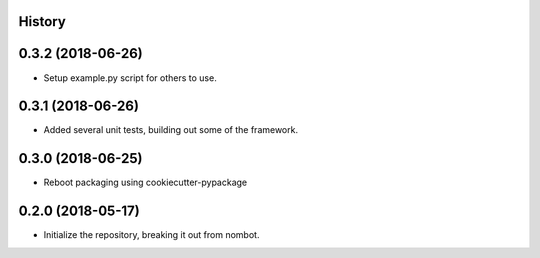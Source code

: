 .. :changelog:

History
-------

0.3.2 (2018-06-26)
---------------------

* Setup example.py script for others to use.

0.3.1 (2018-06-26)
---------------------

* Added several unit tests, building out some of the framework.

0.3.0 (2018-06-25)
---------------------

* Reboot packaging using cookiecutter-pypackage

0.2.0 (2018-05-17)
---------------------

* Initialize the repository, breaking it out from nombot.
